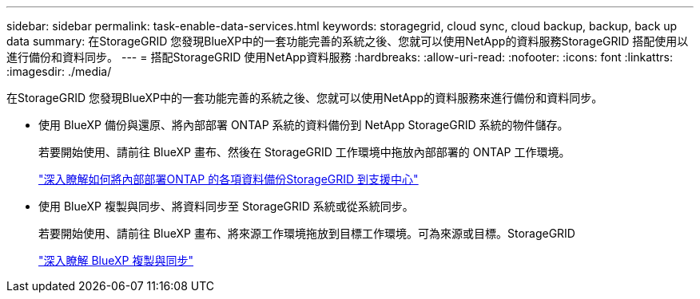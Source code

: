 ---
sidebar: sidebar 
permalink: task-enable-data-services.html 
keywords: storagegrid, cloud sync, cloud backup, backup, back up data 
summary: 在StorageGRID 您發現BlueXP中的一套功能完善的系統之後、您就可以使用NetApp的資料服務StorageGRID 搭配使用以進行備份和資料同步。 
---
= 搭配StorageGRID 使用NetApp資料服務
:hardbreaks:
:allow-uri-read: 
:nofooter: 
:icons: font
:linkattrs: 
:imagesdir: ./media/


[role="lead"]
在StorageGRID 您發現BlueXP中的一套功能完善的系統之後、您就可以使用NetApp的資料服務來進行備份和資料同步。

* 使用 BlueXP 備份與還原、將內部部署 ONTAP 系統的資料備份到 NetApp StorageGRID 系統的物件儲存。
+
若要開始使用、請前往 BlueXP 畫布、然後在 StorageGRID 工作環境中拖放內部部署的 ONTAP 工作環境。

+
https://docs.netapp.com/us-en/cloud-manager-backup-restore/task-backup-onprem-private-cloud.html["深入瞭解如何將內部部署ONTAP 的各項資料備份StorageGRID 到支援中心"^]

* 使用 BlueXP 複製與同步、將資料同步至 StorageGRID 系統或從系統同步。
+
若要開始使用、請前往 BlueXP 畫布、將來源工作環境拖放到目標工作環境。可為來源或目標。StorageGRID

+
https://docs.netapp.com/us-en/cloud-manager-sync/index.html["深入瞭解 BlueXP 複製與同步"^]


